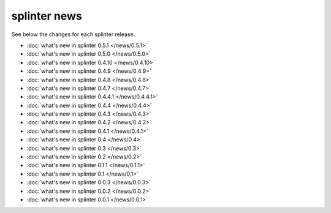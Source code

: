 .. Copyright 2012 splinter authors. All rights reserved.
   Use of this source code is governed by a BSD-style
   license that can be found in the LICENSE file.

.. meta::
    :description: New splinter features on earlier versions.
    :keywords: splinter, python, news, documentation, tutorial, web application

+++++++++++++
splinter news
+++++++++++++

See below the changes for each splinter release.

- :doc:`what's new in splinter 0.5.1 </news/0.5.1>`
- :doc:`what's new in splinter 0.5.0 </news/0.5.0>`
- :doc:`what's new in splinter 0.4.10 </news/0.4.10>`
- :doc:`what's new in splinter 0.4.9 </news/0.4.9>`
- :doc:`what's new in splinter 0.4.8 </news/0.4.8>`
- :doc:`what's new in splinter 0.4.7 </news/0.4.7>`
- :doc:`what's new in splinter 0.4.4.1 </news/0.4.4.1>`
- :doc:`what's new in splinter 0.4.4 </news/0.4.4>`
- :doc:`what's new in splinter 0.4.3 </news/0.4.3>`
- :doc:`what's new in splinter 0.4.2 </news/0.4.2>`
- :doc:`what's new in splinter 0.4.1 </news/0.4.1>`
- :doc:`what's new in splinter 0.4 </news/0.4>`
- :doc:`what's new in splinter 0.3 </news/0.3>`
- :doc:`what's new in splinter 0.2 </news/0.2>`
- :doc:`what's new in splinter 0.1.1 </news/0.1.1>`
- :doc:`what's new in splinter 0.1 </news/0.1>`
- :doc:`what's new in splinter 0.0.3 </news/0.0.3>`
- :doc:`what's new in splinter 0.0.2 </news/0.0.2>`
- :doc:`what's new in splinter 0.0.1 </news/0.0.1>`
